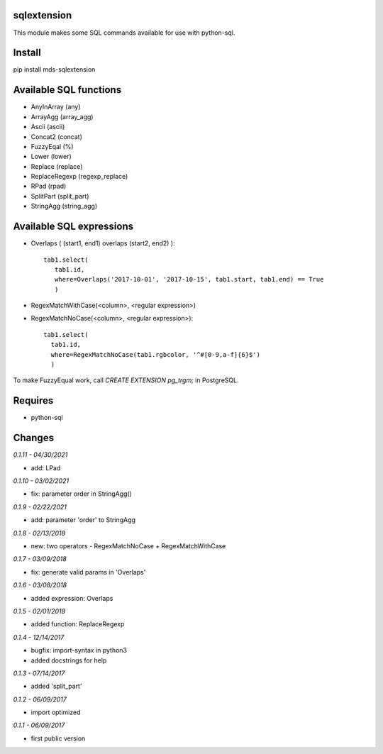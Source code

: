 sqlextension
============
This module makes some SQL commands available for use with python-sql.

Install
=======
pip install mds-sqlextension

Available SQL functions
=======================

- AnyInArray (any)
- ArrayAgg (array_agg)
- Ascii (ascii)
- Concat2 (concat)
- FuzzyEqal (%)
- Lower (lower)
- Replace (replace)
- ReplaceRegexp (regexp_replace)
- RPad (rpad)
- SplitPart (split_part)
- StringAgg (string_agg)

Available SQL expressions
=========================

- Overlaps ( (start1, end1) overlaps (start2, end2) )::

    tab1.select(
       tab1.id, 
       where=Overlaps('2017-10-01', '2017-10-15', tab1.start, tab1.end) == True
       )
- RegexMatchWithCase(<column>, <regular expression>)
- RegexMatchNoCase(<column>, <regular expression>)::

     tab1.select(
       tab1.id,
       where=RegexMatchNoCase(tab1.rgbcolor, '^#[0-9,a-f]{6}$')
       )


To make FuzzyEqual work, call *CREATE EXTENSION pg_trgm;* in PostgreSQL.

Requires
========
- python-sql

Changes
=======

*0.1.11 - 04/30/2021*

- add: LPad

*0.1.10 - 03/02/2021*

- fix: parameter order in StringAgg()

*0.1.9 - 02/22/2021*

- add: parameter 'order' to StringAgg

*0.1.8 - 02/13/2018*

- new: two operators - RegexMatchNoCase + RegexMatchWithCase

*0.1.7 - 03/09/2018*

- fix: generate valid params in 'Overlaps'

*0.1.6 - 03/08/2018*

- added expression: Overlaps

*0.1.5 - 02/01/2018*

- added function: ReplaceRegexp

*0.1.4 - 12/14/2017*

- bugfix: import-syntax in python3
- added docstrings for help

*0.1.3 - 07/14/2017*

- added 'split_part'

*0.1.2 - 06/09/2017*

- import optimized

*0.1.1 - 06/09/2017*

- first public version
